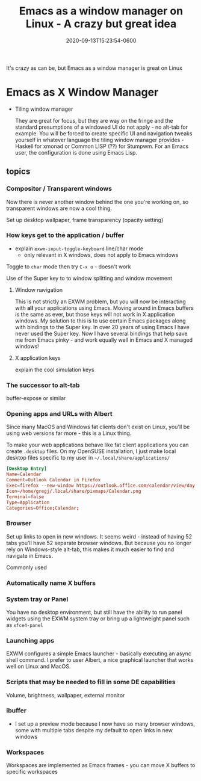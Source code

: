 #+title: Emacs as a window manager on Linux - A crazy but great idea
#+date: 2020-09-13T15:23:54-0600
#+publishdate: 2020-09-13T15:23:54-0600
#+draft: t
#+tags[]: emacs linux
#+description: EXWM Emacs X Window Manager

# put text for summary prior to 'more' tag

It's crazy as can be, but Emacs as a window manager is great on Linux

# more

* Emacs as X Window Manager

  + Tiling window manager

    They are great for focus, but they are way on the fringe and the standard presumptions
    of a windowed UI do not apply - no alt-tab for example.  You will be forced to create
    specific UI and navigation tweaks yourself in whatever language the tiling window
    manager provides - Haskell for xmonad or Common LISP (??) for Stumpwm.  For an Emacs
    user, the configuration is done using Emacs Lisp.

** topics

*** Compositor / Transparent windows
    Now there is never another window behind the one you're working on, so transparent
    windows are now a cool thing.

    Set up desktop wallpaper, frame transparency (opacity setting)

*** How keys get to the application / buffer
    + explain =exwm-input-toggle-keyboard=  line/char mode
      + only relevant in X windows, does not apply to Emacs windows
    Toggle to =char= mode then try =C-x o= - doesn't work

    Use of the Super key to to window splitting and window movement

**** Window navigation    
    This is not strictly an EXWM problem, but you will now be interacting with *all* your
    applications using Emacs.  Moving around in Emacs buffers is the same as ever, but
    those keys will not work in X application windows.   My solution to this is to use
    certain Emacs packages along with bindings to the Super key.  In over 20 years of
    using Emacs I have never used the Super key.  Now I have several bindings that help
    save me from Emacs pinky - and work equally well in Emacs and X managed windows!

**** X application keys
    explain the cool simulation keys
*** The successor to alt-tab
    buffer-expose or similar 
*** Opening apps and URLs with Albert
    Since many MacOS and Windows fat clients don't exist on Linux, you'll be using web
    versions far more - this is a Linux thing.

    To make your web applications behave like fat client applications you can create
    =.desktop= files.  On my OpenSUSE installation, I just make local desktop files
    specific to my user in =~/.local/share/applications/=
    #+begin_src conf
      [Desktop Entry]
      Name=Calendar
      Comment=Outlook Calendar in Firefox
      Exec=firefox --new-window https://outlook.office.com/calendar/view/day
      Icon=/home/gregj/.local/share/pixmaps/Calendar.png
      Terminal=false
      Type=Application
      Categories=Office;Calendar;
    #+end_src

*** Browser
    Set up links to open in new windows.  It seems weird - instead of having 52 tabs
    you'll have 52 separate browser windows.  But because you no longer rely on
    Windows-style alt-tab, this makes it much easier to find and navigate in Emacs.

    Commonly used 
*** Automatically name X buffers
    
*** System tray or Panel
    You have no desktop environment, but still have the ability to run panel widgets using
    the EXWM system tray or bring up a lightweight panel such as =xfce4-panel=
*** Launching apps
    EXWM configures a simple Emacs launcher - basically executing an async shell command.
    I prefer to user Albert, a nice graphical launcher that works well on Linux and
    MacOS. 
*** Scripts that may be needed to fill in some DE capabilities
    Volume, brightness, wallpaper, external monitor
*** ibuffer
    + I set up a preview mode because I now have so many browser windows, some with
      multiple tabs despite my default to open links in new windows
*** Workspaces
    Workspaces are implemented as Emacs frames - you can move X buffers to specific workspaces

